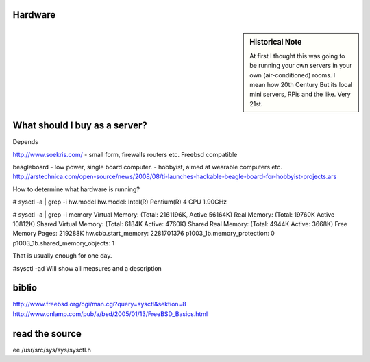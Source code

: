 Hardware
--------


.. sidebar::  Historical Note

   At first I thought this was going to be running your own servers in
   your own (air-conditioned) rooms.  I mean how 20th Century
   But its local mini servers, RPis and the like.  Very 21st.


.. todo:: links on aircon

What should I buy as a server?
------------------------------
Depends

http://www.soekris.com/
- small form, firewalls routers etc. Freebsd compatible

beagleboard
- low power, single board computer.
- hobbyist, aimed at wearable computers etc.
http://arstechnica.com/open-source/news/2008/08/ti-launches-hackable-beagle-board-for-hobbyist-projects.ars





How to determine what hardware is running?

# sysctl -a | grep -i hw.model
hw.model: Intel(R) Pentium(R) 4 CPU 1.90GHz

# sysctl -a | grep -i memory
Virtual Memory:         (Total: 2161196K, Active 56164K)
Real Memory:            (Total: 19760K Active 10812K)
Shared Virtual Memory:  (Total: 6184K Active: 4760K)
Shared Real Memory:     (Total: 4944K Active: 3668K)
Free Memory Pages:      219288K
hw.cbb.start_memory: 2281701376
p1003_1b.memory_protection: 0
p1003_1b.shared_memory_objects: 1


That is usually enough for one day.

#sysctl -ad
Will show all measures and a description


biblio
------
http://www.freebsd.org/cgi/man.cgi?query=sysctl&sektion=8
http://www.onlamp.com/pub/a/bsd/2005/01/13/FreeBSD_Basics.html


read the source
---------------
ee /usr/src/sys/sys/sysctl.h
